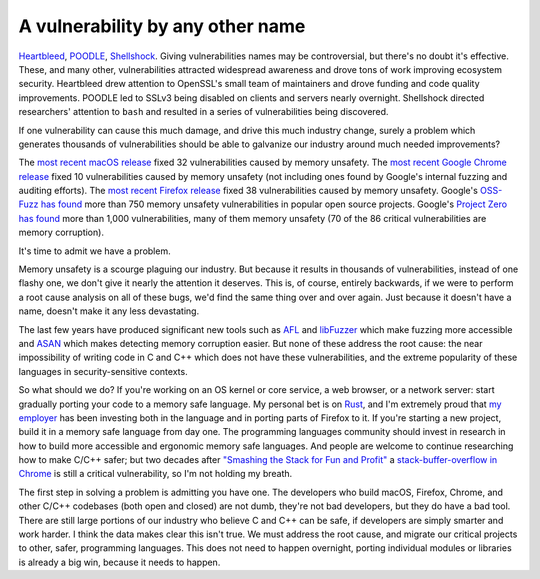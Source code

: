 A vulnerability by any other name
=================================

`Heartbleed`_, `POODLE`_, `Shellshock`_. Giving vulnerabilities names may be
controversial, but there's no doubt it's effective. These, and many other,
vulnerabilities attracted widespread awareness and drove tons of work improving
ecosystem security. Heartbleed drew attention to OpenSSL's small team of
maintainers and drove funding and code quality improvements. POODLE led to
SSLv3 being disabled on clients and servers nearly overnight. Shellshock
directed researchers' attention to ``bash`` and resulted in a series of
vulnerabilities being discovered.

If one vulnerability can cause this much damage, and drive this much industry
change, surely a problem which generates thousands of vulnerabilities should be
able to galvanize our industry around much needed improvements?

The `most recent macOS release`_ fixed 32 vulnerabilities caused by memory
unsafety. The `most recent Google Chrome release`_ fixed 10 vulnerabilities
caused by memory unsafety (not including ones found by Google's internal
fuzzing and auditing efforts). The `most recent Firefox release`_ fixed 38
vulnerabilities caused by memory unsafety. Google's `OSS-Fuzz has found`_ more
than 750 memory unsafety vulnerabilities in popular open source projects.
Google's `Project Zero has found`_ more than 1,000 vulnerabilities, many of
them memory unsafety (70 of the 86 critical vulnerabilities are memory
corruption).

It's time to admit we have a problem.

Memory unsafety is a scourge plaguing our industry. But because it results in
thousands of vulnerabilities, instead of one flashy one, we don't give it
nearly the attention it deserves. This is, of course, entirely backwards, if we
were to perform a root cause analysis on all of these bugs, we'd find the same
thing over and over again. Just because it doesn't have a name, doesn't make it
any less devastating.

The last few years have produced significant new tools such as `AFL`_ and
`libFuzzer`_ which make fuzzing more accessible and `ASAN`_ which makes
detecting memory corruption easier. But none of these address the root cause:
the near impossibility of writing code in C and C++ which does not have these
vulnerabilities, and the extreme popularity of these languages in
security-sensitive contexts.

So what should we do? If you're working on an OS kernel or core service, a web
browser, or a network server: start gradually porting your code to a memory
safe language. My personal bet is on `Rust`_, and I'm extremely proud that `my
employer`_ has been investing both in the language and in porting parts of
Firefox to it. If you're starting a new project, build it in a memory safe
language from day one. The programming languages community should invest in
research in how to build more accessible and ergonomic memory safe languages.
And people are welcome to continue researching how to make C/C++ safer; but two
decades after `"Smashing the Stack for Fun and Profit"`_ a
`stack-buffer-overflow in Chrome`_ is still a critical vulnerability, so I'm
not holding my breath.

The first step in solving a problem is admitting you have one. The developers
who build macOS, Firefox, Chrome, and other C/C++ codebases (both open and
closed) are not dumb, they're not bad developers, but they do have a bad tool.
There are still large portions of our industry who believe C and C++ can be
safe, if developers are simply smarter and work harder. I think the data makes
clear this isn't true. We must address the root cause, and migrate our critical
projects to other, safer, programming languages. This does not need to happen
overnight, porting individual modules or libraries is already a big win,
because it needs to happen.

.. _`Heartbleed`: http://heartbleed.com/
.. _`POODLE`: https://www.openssl.org/~bodo/ssl-poodle.pdf
.. _`Shellshock`: https://en.wikipedia.org/wiki/Shellshock_(software_bug)
.. _`most recent macOS release`: https://support.apple.com/en-us/HT208221
.. _`most recent Google Chrome release`: https://chromereleases.googleblog.com/2017/10/stable-channel-update-for-desktop.html
.. _`most recent Firefox release`: https://www.mozilla.org/en-US/security/advisories/mfsa2017-24/
.. _`OSS-Fuzz has found`: https://bugs.chromium.org/p/oss-fuzz/issues/list?can=1&q=Type%3DBug-Security+&colspec=ID+Type+Component+Status+Library+Reported+Owner+Summary+Modified&sort=-modified&groupby=&mode=grid&y=Proj&x=--&cells=ids&nobtn=Update
.. _`Project Zero has found`: https://bugs.chromium.org/p/project-zero/issues/list?can=1&q=&colspec=ID+Type+Status+Priority+Milestone+Owner+Summary&sort=&groupby=&mode=grid&y=Product&x=Severity&cells=ids&nobtn=Update
.. _`AFL`: http://lcamtuf.coredump.cx/afl/
.. _`libFuzzer`: https://llvm.org/docs/LibFuzzer.html
.. _`ASAN`: https://clang.llvm.org/docs/AddressSanitizer.html
.. _`Rust`: https://www.rust-lang.org/
.. _`my employer`: https://wiki.mozilla.org/Oxidation#Rust_components_in_Firefox
.. _`"Smashing the Stack for Fun and Profit"`: http://www-inst.eecs.berkeley.edu/~cs161/fa08/papers/stack_smashing.pdf
.. _`stack-buffer-overflow in Chrome`: https://chromereleases.googleblog.com/2017/11/stable-channel-update-for-desktop.html
